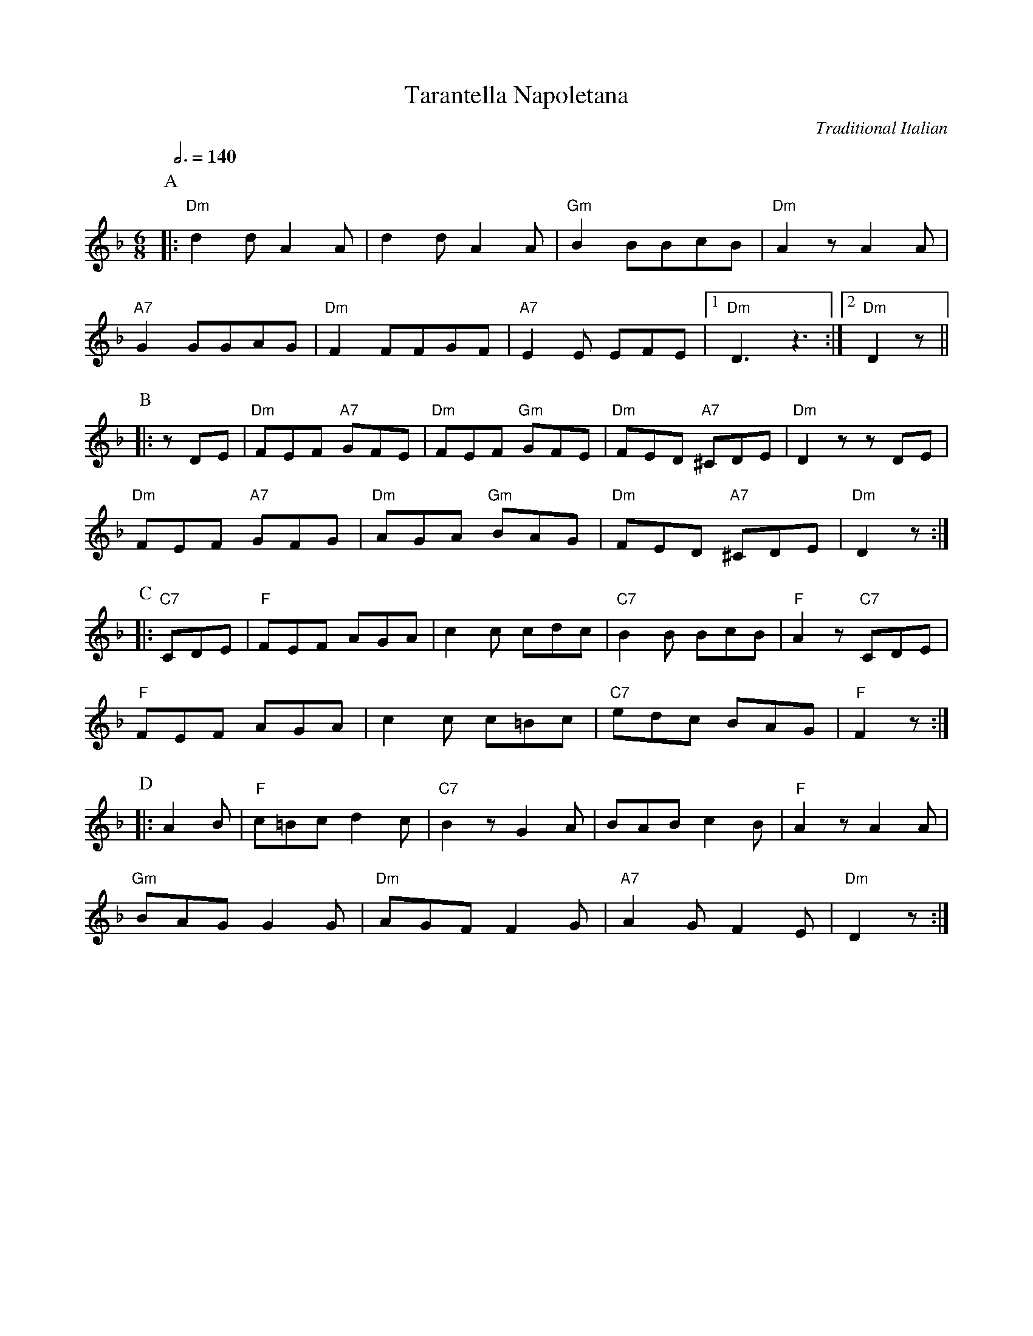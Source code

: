X:1
T:Tarantella Napoletana
N:Transposed
C:Traditional Italian
R:Jig
Q:3/4=140
M:6/8
L:1/8
K:Dm
P:A
|:"Dm"d2dA2A|d2dA2A|"Gm"B2BBcB|"Dm"A2zA2A|
"A7"G2GGAG|"Dm"F2FFGF| "A7"E2E EFE |1 "Dm"D3z3 :|2 "Dm"D2z ||
P:B
|:zDE|"Dm"FEF "A7"GFE|"Dm"FEF "Gm"GFE|"Dm"FED "A7"^CDE|"Dm"D2z zDE|
"Dm"FEF "A7"GFG|"Dm"AGA "Gm"BAG|"Dm"FED "A7"^CDE|"Dm"D2z:|
P:C
|:"C7"CDE|"F"FEF AGA|c2c cdc|"C7"B2B BcB|"F"A2z "C7"CDE|
"F"FEF AGA|c2c c=Bc|"C7"edc BAG|"F"F2z:|
P:D
|:A2B|"F"c=Bc d2c|"C7"B2z G2A|BAB c2B|"F"A2z A2A|
"Gm"BAG G2G|"Dm"AGF F2G|"A7"A2G F2E|"Dm"D2z:|

X:1
T:Tarantella Napoletana
C:Traditional Italian
R:Jig
Q:3/8=120
M:6/8
L:1/8
K:Am
P:A
|:"Am"a2ae2e|a2ae2e|"Dm"f2ffgf|"Am"e2ze2e|
"E7"d2dded|"Am"c2ccdc| "E7"B2B BcB |1 "Am"A3z3 :|2 "Am"A2z ||
P:B
|:zAB|"Am"cBc "E7"dcB|"Am"cBc "Dm"dcB|"Am"cBA "E7"^GAB|"Am"A2z zAB|
"Am"cBc "E7"dcd|"Am"ede "Dm"fed|"Am"cBA "E7"^GAB|"Am"A2z:|
P:C
|:"G7"GAB|"C"cBc ede|g2g gag|"G7"f2f fgf|"C"e2z "G7"GAB|
"C"cBc ede|g2g g^fg|"G7"bag fed|"C"c2z:|
P:D
|:e2f|"C"g^fg a2g|"G7"f2z d2e|fef g2f|"C"e2z e2e|
"Dm"fed d2d|"Am"edc c2d|"E7"e2d c2B|"Am"A2z:|